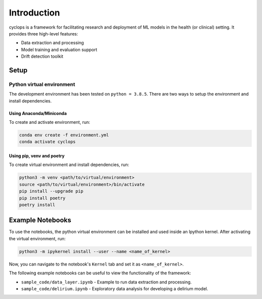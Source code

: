 
************
Introduction
************

cyclops is a framework for facilitating research and deployment of ML models 
in the health (or clinical) setting. It provides three high-level features:

* Data extraction and processing
* Model training and evaluation support
* Drift detection toolkit

Setup
-----

Python virtual environment
^^^^^^^^^^^^^^^^^^^^^^^^^^

The development environment has been tested on ``python = 3.8.5``. 
There are two ways to setup the environment and install dependencies.

Using Anaconda/Miniconda
~~~~~~~~~~~~~~~~~~~~~~~~

To create and activate environment, run:

.. code-block:: bash

   conda env create -f environment.yml
   conda activate cyclops

Using pip, venv and poetry
~~~~~~~~~~~~~~~~~~~~~~~~~~

To create virtual environment and install dependencies, run:

.. code-block:: bash

   python3 -m venv <path/to/virtual/environment>
   source <path/to/virtual/environment>/bin/activate
   pip install --upgrade pip
   pip install poetry
   poetry install

Example Notebooks
-----------------

To use the notebooks, the python virtual environment can be installed and
used inside an Ipython kernel. After activating the virtual environment, run:

.. code-block:: bash

   python3 -m ipykernel install --user --name <name_of_kernel>

Now, you can navigate to the notebook's ``Kernel`` tab and set it as
``<name_of_kernel>``.

The following example notebooks can be useful to view the functionality of the
framework:

* ``sample_code/data_layer.ipynb`` - Example to run data extraction and processing.
* ``sample_code/delirium.ipynb`` - Exploratory data analysis for developing a 
  delirium model.
